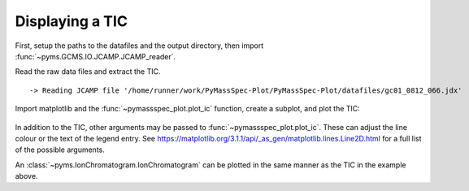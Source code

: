 Displaying a TIC
=========================

First, setup the paths to the datafiles and the output directory, then
import :func:`~pyms.GCMS.IO.JCAMP.JCAMP_reader`.

.. code-cell:: python
    :execution-count: 1

    from domdf_python_tools.paths import PathPlus

    cwd = PathPlus(".").resolve()
    data_directory = PathPlus(".").resolve().parent.parent / "datafiles"
    # Change this if the data files are stored in a different location

    output_directory = cwd / "output"

    from pyms.GCMS.IO.JCAMP import JCAMP_reader

Read the raw data files and extract the TIC.

.. code-cell:: python
    :execution-count: 2

    jcamp_file = data_directory / "gc01_0812_066.jdx"
    data = JCAMP_reader(jcamp_file)
    tic = data.tic


.. parsed-literal::

     -> Reading JCAMP file '/home/runner/work/PyMassSpec-Plot/PyMassSpec-Plot/datafiles/gc01_0812_066.jdx'


Import matplotlib and the :func:`~pymassspec_plot.plot_ic` function, create a subplot, and
plot the TIC:

.. code-cell:: python
    :execution-count: 3

    import matplotlib.pyplot as plt
    from pymassspec_plot import plot_ic

    fig, ax = plt.subplots(1, 1, figsize=(8, 5))

    # Plot the TIC
    plot_ic(ax, tic, label="TIC")

    # Set the title
    ax.set_title("TIC for gc01_0812_066")

    # Add the legend
    plt.legend()

    plt.show()



.. figure:: graphics/Displaying_TIC_output_5_0.png


In addition to the TIC, other arguments may be passed to :func:`~pymassspec_plot.plot_ic`.
These can adjust the line colour or the text of the legend entry. See
https://matplotlib.org/3.1.1/api/\_as_gen/matplotlib.lines.Line2D.html
for a full list of the possible arguments.

An :class:`~pyms.IonChromatogram.IonChromatogram` can be plotted in the same manner as the TIC in
the example above.
